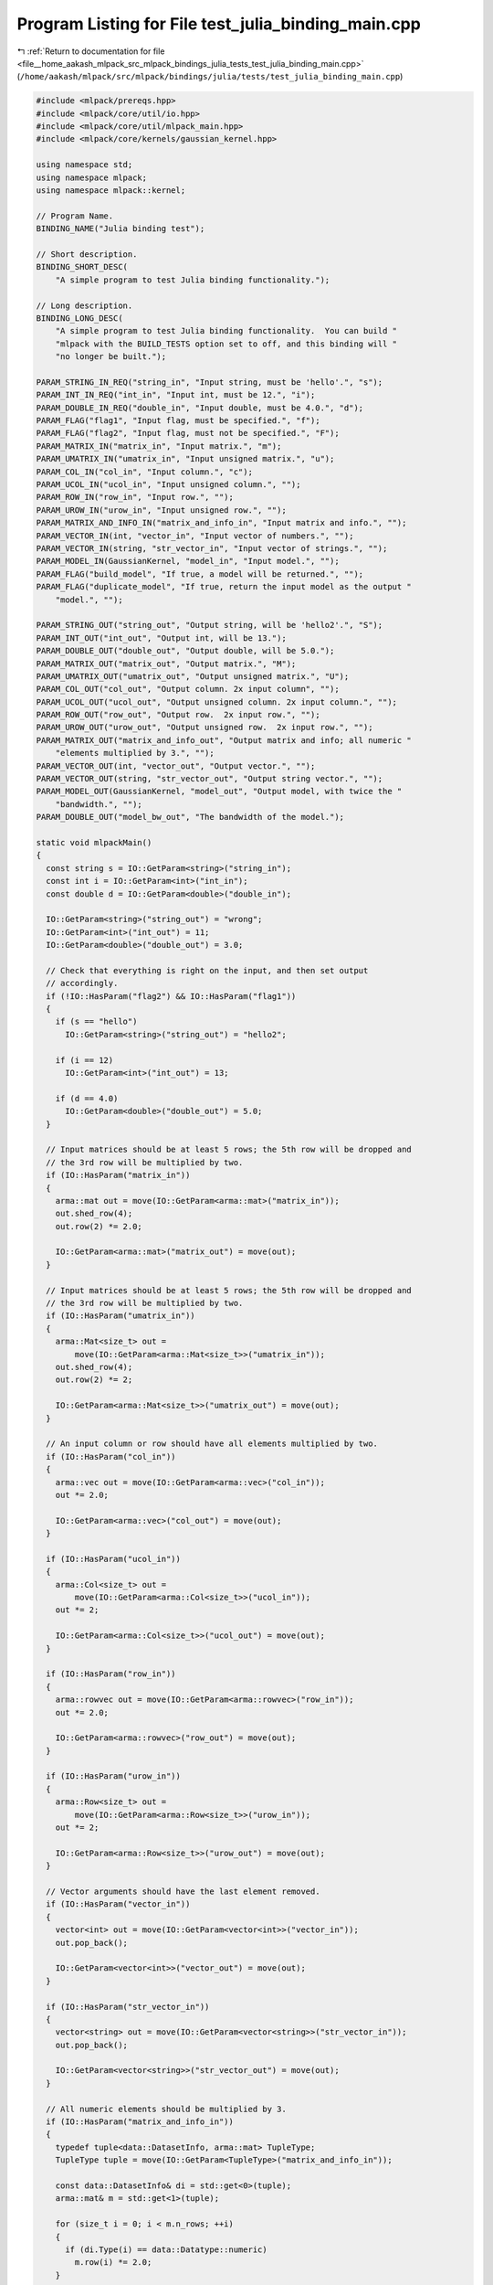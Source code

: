 
.. _program_listing_file__home_aakash_mlpack_src_mlpack_bindings_julia_tests_test_julia_binding_main.cpp:

Program Listing for File test_julia_binding_main.cpp
====================================================

|exhale_lsh| :ref:`Return to documentation for file <file__home_aakash_mlpack_src_mlpack_bindings_julia_tests_test_julia_binding_main.cpp>` (``/home/aakash/mlpack/src/mlpack/bindings/julia/tests/test_julia_binding_main.cpp``)

.. |exhale_lsh| unicode:: U+021B0 .. UPWARDS ARROW WITH TIP LEFTWARDS

.. code-block:: cpp

   
   #include <mlpack/prereqs.hpp>
   #include <mlpack/core/util/io.hpp>
   #include <mlpack/core/util/mlpack_main.hpp>
   #include <mlpack/core/kernels/gaussian_kernel.hpp>
   
   using namespace std;
   using namespace mlpack;
   using namespace mlpack::kernel;
   
   // Program Name.
   BINDING_NAME("Julia binding test");
   
   // Short description.
   BINDING_SHORT_DESC(
       "A simple program to test Julia binding functionality.");
   
   // Long description.
   BINDING_LONG_DESC(
       "A simple program to test Julia binding functionality.  You can build "
       "mlpack with the BUILD_TESTS option set to off, and this binding will "
       "no longer be built.");
   
   PARAM_STRING_IN_REQ("string_in", "Input string, must be 'hello'.", "s");
   PARAM_INT_IN_REQ("int_in", "Input int, must be 12.", "i");
   PARAM_DOUBLE_IN_REQ("double_in", "Input double, must be 4.0.", "d");
   PARAM_FLAG("flag1", "Input flag, must be specified.", "f");
   PARAM_FLAG("flag2", "Input flag, must not be specified.", "F");
   PARAM_MATRIX_IN("matrix_in", "Input matrix.", "m");
   PARAM_UMATRIX_IN("umatrix_in", "Input unsigned matrix.", "u");
   PARAM_COL_IN("col_in", "Input column.", "c");
   PARAM_UCOL_IN("ucol_in", "Input unsigned column.", "");
   PARAM_ROW_IN("row_in", "Input row.", "");
   PARAM_UROW_IN("urow_in", "Input unsigned row.", "");
   PARAM_MATRIX_AND_INFO_IN("matrix_and_info_in", "Input matrix and info.", "");
   PARAM_VECTOR_IN(int, "vector_in", "Input vector of numbers.", "");
   PARAM_VECTOR_IN(string, "str_vector_in", "Input vector of strings.", "");
   PARAM_MODEL_IN(GaussianKernel, "model_in", "Input model.", "");
   PARAM_FLAG("build_model", "If true, a model will be returned.", "");
   PARAM_FLAG("duplicate_model", "If true, return the input model as the output "
       "model.", "");
   
   PARAM_STRING_OUT("string_out", "Output string, will be 'hello2'.", "S");
   PARAM_INT_OUT("int_out", "Output int, will be 13.");
   PARAM_DOUBLE_OUT("double_out", "Output double, will be 5.0.");
   PARAM_MATRIX_OUT("matrix_out", "Output matrix.", "M");
   PARAM_UMATRIX_OUT("umatrix_out", "Output unsigned matrix.", "U");
   PARAM_COL_OUT("col_out", "Output column. 2x input column", "");
   PARAM_UCOL_OUT("ucol_out", "Output unsigned column. 2x input column.", "");
   PARAM_ROW_OUT("row_out", "Output row.  2x input row.", "");
   PARAM_UROW_OUT("urow_out", "Output unsigned row.  2x input row.", "");
   PARAM_MATRIX_OUT("matrix_and_info_out", "Output matrix and info; all numeric "
       "elements multiplied by 3.", "");
   PARAM_VECTOR_OUT(int, "vector_out", "Output vector.", "");
   PARAM_VECTOR_OUT(string, "str_vector_out", "Output string vector.", "");
   PARAM_MODEL_OUT(GaussianKernel, "model_out", "Output model, with twice the "
       "bandwidth.", "");
   PARAM_DOUBLE_OUT("model_bw_out", "The bandwidth of the model.");
   
   static void mlpackMain()
   {
     const string s = IO::GetParam<string>("string_in");
     const int i = IO::GetParam<int>("int_in");
     const double d = IO::GetParam<double>("double_in");
   
     IO::GetParam<string>("string_out") = "wrong";
     IO::GetParam<int>("int_out") = 11;
     IO::GetParam<double>("double_out") = 3.0;
   
     // Check that everything is right on the input, and then set output
     // accordingly.
     if (!IO::HasParam("flag2") && IO::HasParam("flag1"))
     {
       if (s == "hello")
         IO::GetParam<string>("string_out") = "hello2";
   
       if (i == 12)
         IO::GetParam<int>("int_out") = 13;
   
       if (d == 4.0)
         IO::GetParam<double>("double_out") = 5.0;
     }
   
     // Input matrices should be at least 5 rows; the 5th row will be dropped and
     // the 3rd row will be multiplied by two.
     if (IO::HasParam("matrix_in"))
     {
       arma::mat out = move(IO::GetParam<arma::mat>("matrix_in"));
       out.shed_row(4);
       out.row(2) *= 2.0;
   
       IO::GetParam<arma::mat>("matrix_out") = move(out);
     }
   
     // Input matrices should be at least 5 rows; the 5th row will be dropped and
     // the 3rd row will be multiplied by two.
     if (IO::HasParam("umatrix_in"))
     {
       arma::Mat<size_t> out =
           move(IO::GetParam<arma::Mat<size_t>>("umatrix_in"));
       out.shed_row(4);
       out.row(2) *= 2;
   
       IO::GetParam<arma::Mat<size_t>>("umatrix_out") = move(out);
     }
   
     // An input column or row should have all elements multiplied by two.
     if (IO::HasParam("col_in"))
     {
       arma::vec out = move(IO::GetParam<arma::vec>("col_in"));
       out *= 2.0;
   
       IO::GetParam<arma::vec>("col_out") = move(out);
     }
   
     if (IO::HasParam("ucol_in"))
     {
       arma::Col<size_t> out =
           move(IO::GetParam<arma::Col<size_t>>("ucol_in"));
       out *= 2;
   
       IO::GetParam<arma::Col<size_t>>("ucol_out") = move(out);
     }
   
     if (IO::HasParam("row_in"))
     {
       arma::rowvec out = move(IO::GetParam<arma::rowvec>("row_in"));
       out *= 2.0;
   
       IO::GetParam<arma::rowvec>("row_out") = move(out);
     }
   
     if (IO::HasParam("urow_in"))
     {
       arma::Row<size_t> out =
           move(IO::GetParam<arma::Row<size_t>>("urow_in"));
       out *= 2;
   
       IO::GetParam<arma::Row<size_t>>("urow_out") = move(out);
     }
   
     // Vector arguments should have the last element removed.
     if (IO::HasParam("vector_in"))
     {
       vector<int> out = move(IO::GetParam<vector<int>>("vector_in"));
       out.pop_back();
   
       IO::GetParam<vector<int>>("vector_out") = move(out);
     }
   
     if (IO::HasParam("str_vector_in"))
     {
       vector<string> out = move(IO::GetParam<vector<string>>("str_vector_in"));
       out.pop_back();
   
       IO::GetParam<vector<string>>("str_vector_out") = move(out);
     }
   
     // All numeric elements should be multiplied by 3.
     if (IO::HasParam("matrix_and_info_in"))
     {
       typedef tuple<data::DatasetInfo, arma::mat> TupleType;
       TupleType tuple = move(IO::GetParam<TupleType>("matrix_and_info_in"));
   
       const data::DatasetInfo& di = std::get<0>(tuple);
       arma::mat& m = std::get<1>(tuple);
   
       for (size_t i = 0; i < m.n_rows; ++i)
       {
         if (di.Type(i) == data::Datatype::numeric)
           m.row(i) *= 2.0;
       }
   
       IO::GetParam<arma::mat>("matrix_and_info_out") = move(m);
     }
   
     // If we got a request to build a model, then build it.
     if (IO::HasParam("build_model"))
     {
       IO::GetParam<GaussianKernel*>("model_out") = new GaussianKernel(10.0);
     }
   
     // If we got an input model, double the bandwidth and output that.
     if (IO::HasParam("model_in"))
     {
       IO::GetParam<double>("model_bw_out") =
           IO::GetParam<GaussianKernel*>("model_in")->Bandwidth() * 2.0;
     }
   
     // If requested, duplicate the input model as the output model.
     if (IO::HasParam("duplicate_model"))
     {
       IO::GetParam<GaussianKernel*>("model_out") =
           IO::GetParam<GaussianKernel*>("model_in");
     }
   }
